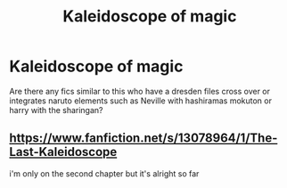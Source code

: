 #+TITLE: Kaleidoscope of magic

* Kaleidoscope of magic
:PROPERTIES:
:Author: ilikesmokingmid
:Score: 4
:DateUnix: 1546386267.0
:DateShort: 2019-Jan-02
:END:
Are there any fics similar to this who have a dresden files cross over or integrates naruto elements such as Neville with hashiramas mokuton or harry with the sharingan?


** [[https://www.fanfiction.net/s/13078964/1/The-Last-Kaleidoscope]]

i'm only on the second chapter but it's alright so far
:PROPERTIES:
:Author: Daemon-Blackbrier
:Score: 2
:DateUnix: 1546386615.0
:DateShort: 2019-Jan-02
:END:
